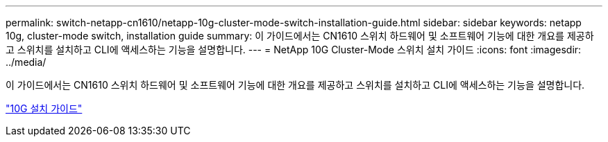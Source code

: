 ---
permalink: switch-netapp-cn1610/netapp-10g-cluster-mode-switch-installation-guide.html 
sidebar: sidebar 
keywords: netapp 10g, cluster-mode switch, installation guide 
summary: 이 가이드에서는 CN1610 스위치 하드웨어 및 소프트웨어 기능에 대한 개요를 제공하고 스위치를 설치하고 CLI에 액세스하는 기능을 설명합니다. 
---
= NetApp 10G Cluster-Mode 스위치 설치 가이드
:icons: font
:imagesdir: ../media/


[role="lead"]
이 가이드에서는 CN1610 스위치 하드웨어 및 소프트웨어 기능에 대한 개요를 제공하고 스위치를 설치하고 CLI에 액세스하는 기능을 설명합니다.

https://library.netapp.com/ecm/ecm_download_file/ECMP1117824["10G 설치 가이드"^]
